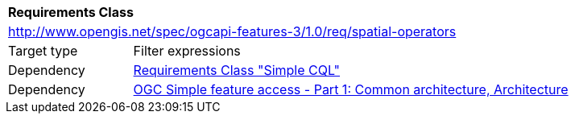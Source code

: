 [[rc_spatial-operators]]
[cols="1,4",width="90%"]
|===
2+|*Requirements Class*
2+|http://www.opengis.net/spec/ogcapi-features-3/1.0/req/spatial-operators
|Target type |Filter expressions
|Dependency |<<rc_simple-cql,Requirements Class "Simple CQL">>
|Dependency |<<ogc06-103r4,OGC Simple feature access - Part 1: Common architecture, Architecture>>
|===
